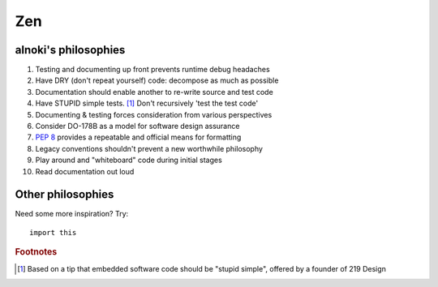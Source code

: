 ###
Zen
###


*********************
alnoki's philosophies
*********************

#. Testing and documenting up front prevents runtime debug headaches
#. Have DRY (don't repeat yourself) code: decompose as much as possible
#. Documentation should enable another to re-write source and test code
#. Have STUPID simple tests. [1]_ Don't recursively 'test the test code'
#. Documenting & testing forces consideration from various perspectives
#. Consider DO-178B as a model for software design assurance
#. :pep:`8` provides a repeatable and official means for formatting
#. Legacy conventions shouldn't prevent a new worthwhile philosophy
#. Play around and "whiteboard" code during initial stages
#. Read documentation out loud


******************
Other philosophies
******************

Need some more inspiration? Try::

    import this

.. rubric:: Footnotes

.. [1] Based on a tip that embedded software code should be "stupid simple",
   offered by a founder of 219 Design